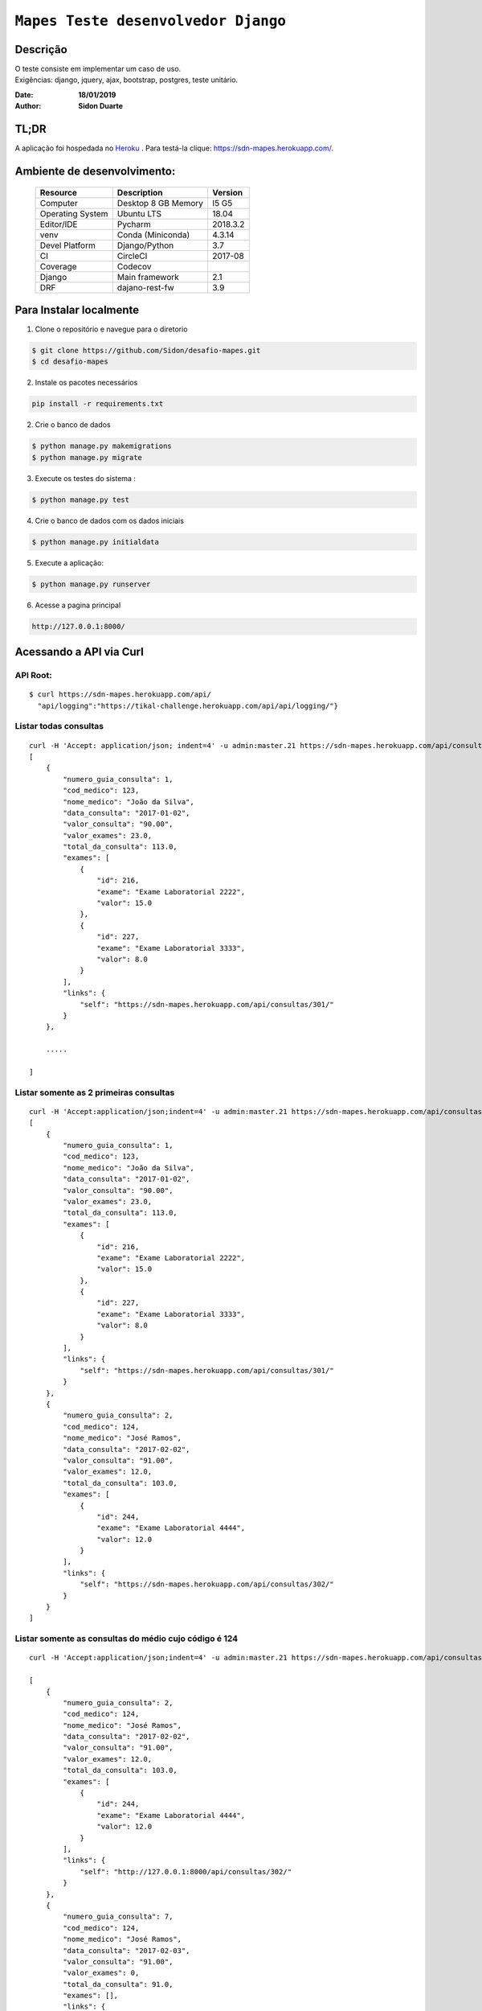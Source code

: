######################################
``Mapes Teste desenvolvedor Django``
######################################


Descrição
***********
| O teste consiste em implementar um caso de uso.
| Exigências: django, jquery, ajax, bootstrap, postgres, teste unitário.


:Date: **18/01/2019**
:Author: **Sidon Duarte**

TL;DR
*******
A aplicação foi hospedada no `Heroku <http://www.heroku.com>`_ . Para testá-la clique: https://sdn-mapes.herokuapp.com/.

Ambiente de desenvolvimento:
****************************

    +-------------------+---------------------------+------------+
    | Resource          | Description               | Version    |
    +===================+===========================+============+
    | Computer          | Desktop 8 GB Memory       | I5 G5      |
    +-------------------+---------------------------+------------+
    | Operating System  | Ubuntu  LTS               | 18.04      |
    +-------------------+---------------------------+------------+
    | Editor/IDE        | Pycharm                   | 2018.3.2   |
    +-------------------+---------------------------+------------+
    | venv              | Conda (Miniconda)         | 4.3.14     |
    +-------------------+---------------------------+------------+
    | Devel Platform    + Django/Python             |    3.7     |
    +-------------------+---------------------------+------------+
    | CI                | CircleCI                  | 2017-08    |
    +-------------------+---------------------------+------------+
    | Coverage          | Codecov                   |            |
    +-------------------+---------------------------+------------+
    | Django            | Main framework            | 2.1        |
    +-------------------+---------------------------+------------+
    | DRF               | dajano-rest-fw            |  3.9       |
    +-------------------+---------------------------+------------+


Para Instalar localmente
************************
1) Clone o repositório e navegue para o diretorio

.. code-block::

    $ git clone https://github.com/Sidon/desafio-mapes.git
    $ cd desafio-mapes

2) Instale os pacotes necessários

.. code-block::

    pip install -r requirements.txt


2) Crie o banco de dados

.. code-block::

    $ python manage.py makemigrations
    $ python manage.py migrate

3) Execute os testes do sistema :

.. code-block::

    $ python manage.py test

4) Crie o banco de dados com os dados iniciais

.. code-block::

    $ python manage.py initialdata


5) Execute a aplicação:

.. code-block::

    $ python manage.py runserver

6) Acesse a pagina principal

.. code-block::

    http://127.0.0.1:8000/


Acessando a API via Curl
***********************************

API Root:
============
::

    $ curl https://sdn-mapes.herokuapp.com/api/
      "api/logging":"https://tikal-challenge.herokuapp.com/api/api/logging/"}


Listar todas consultas
=========================
::


    curl -H 'Accept: application/json; indent=4' -u admin:master.21 https://sdn-mapes.herokuapp.com/api/consultas/
    [
        {
            "numero_guia_consulta": 1,
            "cod_medico": 123,
            "nome_medico": "João da Silva",
            "data_consulta": "2017-01-02",
            "valor_consulta": "90.00",
            "valor_exames": 23.0,
            "total_da_consulta": 113.0,
            "exames": [
                {
                    "id": 216,
                    "exame": "Exame Laboratorial 2222",
                    "valor": 15.0
                },
                {
                    "id": 227,
                    "exame": "Exame Laboratorial 3333",
                    "valor": 8.0
                }
            ],
            "links": {
                "self": "https://sdn-mapes.herokuapp.com/api/consultas/301/"
            }
        },

        .....

    ]

Listar somente as 2 primeiras consultas
=======================================
::

    curl -H 'Accept:application/json;indent=4' -u admin:master.21 https://sdn-mapes.herokuapp.com/api/consultas/?limit=2
    [
        {
            "numero_guia_consulta": 1,
            "cod_medico": 123,
            "nome_medico": "João da Silva",
            "data_consulta": "2017-01-02",
            "valor_consulta": "90.00",
            "valor_exames": 23.0,
            "total_da_consulta": 113.0,
            "exames": [
                {
                    "id": 216,
                    "exame": "Exame Laboratorial 2222",
                    "valor": 15.0
                },
                {
                    "id": 227,
                    "exame": "Exame Laboratorial 3333",
                    "valor": 8.0
                }
            ],
            "links": {
                "self": "https://sdn-mapes.herokuapp.com/api/consultas/301/"
            }
        },
        {
            "numero_guia_consulta": 2,
            "cod_medico": 124,
            "nome_medico": "José Ramos",
            "data_consulta": "2017-02-02",
            "valor_consulta": "91.00",
            "valor_exames": 12.0,
            "total_da_consulta": 103.0,
            "exames": [
                {
                    "id": 244,
                    "exame": "Exame Laboratorial 4444",
                    "valor": 12.0
                }
            ],
            "links": {
                "self": "https://sdn-mapes.herokuapp.com/api/consultas/302/"
            }
        }
    ]


Listar somente as consultas do médio cujo código é 124
======================================================
::

    curl -H 'Accept:application/json;indent=4' -u admin:master.21 https://sdn-mapes.herokuapp.com/api/consultas/?codigo_medico=124

    [
        {
            "numero_guia_consulta": 2,
            "cod_medico": 124,
            "nome_medico": "José Ramos",
            "data_consulta": "2017-02-02",
            "valor_consulta": "91.00",
            "valor_exames": 12.0,
            "total_da_consulta": 103.0,
            "exames": [
                {
                    "id": 244,
                    "exame": "Exame Laboratorial 4444",
                    "valor": 12.0
                }
            ],
            "links": {
                "self": "http://127.0.0.1:8000/api/consultas/302/"
            }
        },
        {
            "numero_guia_consulta": 7,
            "cod_medico": 124,
            "nome_medico": "José Ramos",
            "data_consulta": "2017-02-03",
            "valor_consulta": "91.00",
            "valor_exames": 0,
            "total_da_consulta": 91.0,
            "exames": [],
            "links": {
                "self": "http://127.0.0.1:8000/api/consultas/307/"
            }
        },
        {
            "numero_guia_consulta": 12,
            "cod_medico": 124,
            "nome_medico": "José Ramos",
            "data_consulta": "2017-02-04",
            "valor_consulta": "91.00",
            "valor_exames": 12.0,
            "total_da_consulta": 103.0,
            "exames": [
                {
                    "id": 247,
                    "exame": "Exame Laboratorial 4444",
                    "valor": 12.0
                }
            ],
            "links": {
                "self": "http://127.0.0.1:8000/api/consultas/312/"
            }
        },
        {
            "numero_guia_consulta": 17,
            "cod_medico": 124,
            "nome_medico": "José Ramos",
            "data_consulta": "2017-02-05",
            "valor_consulta": "91.00",
            "valor_exames": 12.0,
            "total_da_consulta": 103.0,
            "exames": [
                {
                    "id": 248,
                    "exame": "Exame Laboratorial 4444",
                    "valor": 12.0
                }
            ],
            "links": {
                "self": "http://127.0.0.1:8000/api/consultas/317/"
            }
        },
        {
            "numero_guia_consulta": 22,
            "cod_medico": 124,
            "nome_medico": "José Ramos",
            "data_consulta": "2017-02-07",
            "valor_consulta": "93.00",
            "valor_exames": 12.0,
            "total_da_consulta": 105.0,
            "exames": [
                {
                    "id": 250,
                    "exame": "Exame Laboratorial 4444",
                    "valor": 12.0
                }
            ],
            "links": {
                "self": "http://127.0.0.1:8000/api/consultas/322/"
            }
        },
        {
            "numero_guia_consulta": 27,
            "cod_medico": 124,
            "nome_medico": "José Ramos",
            "data_consulta": "2018-02-01",
            "valor_consulta": "93.00",
            "valor_exames": 12.0,
            "total_da_consulta": 105.0,
            "exames": [
                {
                    "id": 252,
                    "exame": "Exame Laboratorial 4444",
                    "valor": 12.0
                }
            ],
            "links": {
                "self": "http://127.0.0.1:8000/api/consultas/327/"
            }
        }
    ]
